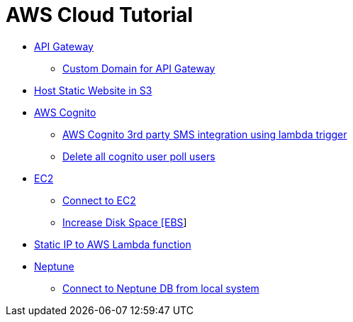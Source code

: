 = AWS Cloud Tutorial

* link:./api-gateway[API Gateway]

    ** link:./api-gateway/custom_domain.adoc[Custom Domain for API Gateway]

* link:./S3-Host%20static%20website/host_static_website_using_s3.md[Host Static Website in S3]

* link:Cognito/Intro.md[AWS Cognito]

    ** link:Cognito/custom_sms_sender.adoc[AWS Cognito 3rd party SMS integration using lambda trigger]
    ** link:Cognito/delete_all_user_from_user_pool.adoc[Delete all cognito user poll users]

* link:EC2[EC2]

    ** link:EC2/Connect_to_EC2.adoc[Connect to EC2]
    ** link:EC2/Increase%20Disk%20Space.adoc[Increase Disk Space [EBS]]

* link:./network/lambda-static-ip/static_ip_to_lambda.adoc[Static IP to AWS Lambda function]

* link:./neptune[Neptune]

    ** link:neptune/connect_from_local.adoc[Connect to Neptune DB from local system]
